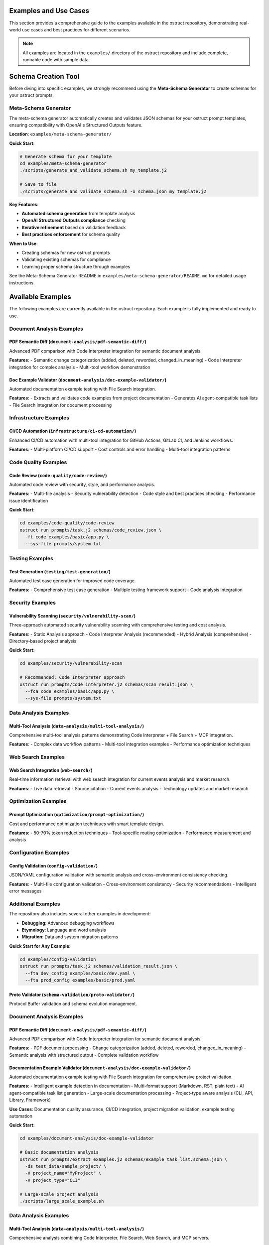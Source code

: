 Examples and Use Cases
======================

This section provides a comprehensive guide to the examples available in the ostruct repository, demonstrating real-world use cases and best practices for different scenarios.

.. note::
   All examples are located in the ``examples/`` directory of the ostruct repository and include complete, runnable code with sample data.

Schema Creation Tool
====================

Before diving into specific examples, we strongly recommend using the **Meta-Schema Generator** to create schemas for your ostruct prompts.

Meta-Schema Generator
---------------------

The meta-schema generator automatically creates and validates JSON schemas for your ostruct prompt templates, ensuring compatibility with OpenAI's Structured Outputs feature.

**Location**: ``examples/meta-schema-generator/``

**Quick Start**:

.. code-block:: bash

   # Generate schema for your template
   cd examples/meta-schema-generator
   ./scripts/generate_and_validate_schema.sh my_template.j2

   # Save to file
   ./scripts/generate_and_validate_schema.sh -o schema.json my_template.j2

**Key Features**:

- **Automated schema generation** from template analysis
- **OpenAI Structured Outputs compliance** checking
- **Iterative refinement** based on validation feedback
- **Best practices enforcement** for schema quality

**When to Use**:

- Creating schemas for new ostruct prompts
- Validating existing schemas for compliance
- Learning proper schema structure through examples

See the Meta-Schema Generator README in ``examples/meta-schema-generator/README.md`` for detailed usage instructions.

Available Examples
==================

The following examples are currently available in the ostruct repository. Each example is fully implemented and ready to use.

Document Analysis Examples
--------------------------

**PDF Semantic Diff** (``document-analysis/pdf-semantic-diff/``)
~~~~~~~~~~~~~~~~~~~~~~~~~~~~~~~~~~~~~~~~~~~~~~~~~~~~~~~~~~~~~~~~

Advanced PDF comparison with Code Interpreter integration for semantic document analysis.

**Features**:
- Semantic change categorization (added, deleted, reworded, changed_in_meaning)
- Code Interpreter integration for complex analysis
- Multi-tool workflow demonstration

**Doc Example Validator** (``document-analysis/doc-example-validator/``)
~~~~~~~~~~~~~~~~~~~~~~~~~~~~~~~~~~~~~~~~~~~~~~~~~~~~~~~~~~~~~~~~~~~~~~~~

Automated documentation example testing with File Search integration.

**Features**:
- Extracts and validates code examples from project documentation
- Generates AI agent-compatible task lists
- File Search integration for document processing

Infrastructure Examples
-----------------------

**CI/CD Automation** (``infrastructure/ci-cd-automation/``)
~~~~~~~~~~~~~~~~~~~~~~~~~~~~~~~~~~~~~~~~~~~~~~~~~~~~~~~~~~~

Enhanced CI/CD automation with multi-tool integration for GitHub Actions, GitLab CI, and Jenkins workflows.

**Features**:
- Multi-platform CI/CD support
- Cost controls and error handling
- Multi-tool integration patterns

Code Quality Examples
---------------------

**Code Review** (``code-quality/code-review/``)
~~~~~~~~~~~~~~~~~~~~~~~~~~~~~~~~~~~~~~~~~~~~~~~

Automated code review with security, style, and performance analysis.

**Features**:
- Multi-file analysis
- Security vulnerability detection
- Code style and best practices checking
- Performance issue identification

**Quick Start**:

.. code-block:: bash

   cd examples/code-quality/code-review
   ostruct run prompts/task.j2 schemas/code_review.json \
     -ft code examples/basic/app.py \
     --sys-file prompts/system.txt

Testing Examples
----------------

**Test Generation** (``testing/test-generation/``)
~~~~~~~~~~~~~~~~~~~~~~~~~~~~~~~~~~~~~~~~~~~~~~~~~~

Automated test case generation for improved code coverage.

**Features**:
- Comprehensive test case generation
- Multiple testing framework support
- Code analysis integration

Security Examples
-----------------

**Vulnerability Scanning** (``security/vulnerability-scan/``)
~~~~~~~~~~~~~~~~~~~~~~~~~~~~~~~~~~~~~~~~~~~~~~~~~~~~~~~~~~~~~

Three-approach automated security vulnerability scanning with comprehensive testing and cost analysis.

**Features**:
- Static Analysis approach
- Code Interpreter Analysis (recommended)
- Hybrid Analysis (comprehensive)
- Directory-based project analysis

**Quick Start**:

.. code-block:: bash

   cd examples/security/vulnerability-scan

   # Recommended: Code Interpreter approach
   ostruct run prompts/code_interpreter.j2 schemas/scan_result.json \
     --fca code examples/basic/app.py \
     --sys-file prompts/system.txt

Data Analysis Examples
----------------------

**Multi-Tool Analysis** (``data-analysis/multi-tool-analysis/``)
~~~~~~~~~~~~~~~~~~~~~~~~~~~~~~~~~~~~~~~~~~~~~~~~~~~~~~~~~~~~~~~~

Comprehensive multi-tool analysis patterns demonstrating Code Interpreter + File Search + MCP integration.

**Features**:
- Complex data workflow patterns
- Multi-tool integration examples
- Performance optimization techniques

Web Search Examples
-------------------

**Web Search Integration** (``web-search/``)
~~~~~~~~~~~~~~~~~~~~~~~~~~~~~~~~~~~~~~~~~~~~~

Real-time information retrieval with web search integration for current events analysis and market research.

**Features**:
- Live data retrieval
- Source citation
- Current events analysis
- Technology updates and market research

Optimization Examples
---------------------

**Prompt Optimization** (``optimization/prompt-optimization/``)
~~~~~~~~~~~~~~~~~~~~~~~~~~~~~~~~~~~~~~~~~~~~~~~~~~~~~~~~~~~~~~~

Cost and performance optimization techniques with smart template design.

**Features**:
- 50-70% token reduction techniques
- Tool-specific routing optimization
- Performance measurement and analysis

Configuration Examples
----------------------

**Config Validation** (``config-validation/``)
~~~~~~~~~~~~~~~~~~~~~~~~~~~~~~~~~~~~~~~~~~~~~~

JSON/YAML configuration validation with semantic analysis and cross-environment consistency checking.

**Features**:
- Multi-file configuration validation
- Cross-environment consistency
- Security recommendations
- Intelligent error messages

Additional Examples
--------------------

The repository also includes several other examples in development:

- **Debugging**: Advanced debugging workflows
- **Etymology**: Language and word analysis
- **Migration**: Data and system migration patterns

**Quick Start for Any Example**:

.. code-block:: bash

   cd examples/config-validation
   ostruct run prompts/task.j2 schemas/validation_result.json \
     --fta dev_config examples/basic/dev.yaml \
     --fta prod_config examples/basic/prod.yaml

**Proto Validator** (``schema-validation/proto-validator/``)
~~~~~~~~~~~~~~~~~~~~~~~~~~~~~~~~~~~~~~~~~~~~~~~~~~~~~~~~~~~~

Protocol Buffer validation and schema evolution management.

Document Analysis Examples
-----------------------------

**PDF Semantic Diff** (``document-analysis/pdf-semantic-diff/``)
~~~~~~~~~~~~~~~~~~~~~~~~~~~~~~~~~~~~~~~~~~~~~~~~~~~~~~~~~~~~~~~~~

Advanced PDF comparison with Code Interpreter integration for semantic document analysis.

**Features**:
- PDF document processing
- Change categorization (added, deleted, reworded, changed_in_meaning)
- Semantic analysis with structured output
- Complete validation workflow

**Documentation Example Validator** (``document-analysis/doc-example-validator/``)
~~~~~~~~~~~~~~~~~~~~~~~~~~~~~~~~~~~~~~~~~~~~~~~~~~~~~~~~~~~~~~~~~~~~~~~~~~~~~~~~~~

Automated documentation example testing with File Search integration for comprehensive project validation.

**Features**:
- Intelligent example detection in documentation
- Multi-format support (Markdown, RST, plain text)
- AI agent-compatible task list generation
- Large-scale documentation processing
- Project-type aware analysis (CLI, API, Library, Framework)

**Use Cases**: Documentation quality assurance, CI/CD integration, project migration validation, example testing automation

**Quick Start**:

.. code-block:: bash

   cd examples/document-analysis/doc-example-validator

   # Basic documentation analysis
   ostruct run prompts/extract_examples.j2 schemas/example_task_list.schema.json \
     -ds test_data/sample_project/ \
     -V project_name="MyProject" \
     -V project_type="CLI"

   # Large-scale project analysis
   ./scripts/large_scale_example.sh

Data Analysis Examples
----------------------

**Multi-Tool Analysis** (``data-analysis/multi-tool-analysis/``)
~~~~~~~~~~~~~~~~~~~~~~~~~~~~~~~~~~~~~~~~~~~~~~~~~~~~~~~~~~~~~~~~

Comprehensive analysis combining Code Interpreter, File Search, Web Search, and MCP servers.

**Features**:
- Code Interpreter for data analysis
- File Search for documentation
- MCP server integration
- Configuration-driven workflows

Infrastructure Examples (Advanced)
----------------------------------

**CI/CD Automation** (``infrastructure/ci-cd-automation/``)
~~~~~~~~~~~~~~~~~~~~~~~~~~~~~~~~~~~~~~~~~~~~~~~~~~~~~~~~~~~

CI/CD automation with enhanced ostruct capabilities for automated analysis and reporting.

**Features**:
- GitHub Actions integration
- GitLab CI patterns
- Jenkins workflow automation
- Cost controls and error handling

Optimization Examples (Advanced)
----------------------------------

**Prompt Optimization** (``optimization/prompt-optimization/``)
~~~~~~~~~~~~~~~~~~~~~~~~~~~~~~~~~~~~~~~~~~~~~~~~~~~~~~~~~~~~~~~

Demonstrates ostruct's built-in optimization capabilities for better performance and cost efficiency.

**Features**:
- 50-70% token reduction techniques
- Smart template design patterns
- Tool-specific routing optimization
- Before/after comparison examples

Specialized Examples
--------------------

**Etymology Analysis** (``etymology/``)
~~~~~~~~~~~~~~~~~~~~~~~~~~~~~~~~~~~~~~~~

Etymological analysis of words with component breakdown and origin identification.

**Features**: Detailed word analysis, component identification, hierarchical relationships

**Web Search** (``web-search/``)
~~~~~~~~~~~~~~~~~~~~~~~~~~~~~~~~

Integration with web search for current information and real-time data gathering.

Debugging Examples
------------------

**Template Debugging** (``debugging/``)
~~~~~~~~~~~~~~~~~~~~~~~~~~~~~~~~~~~~~~~~

Comprehensive debugging examples for template troubleshooting and optimization.

**Features**:
- Template expansion debugging
- Variable troubleshooting
- Optimization analysis
- Common error patterns

**Quick Start**:

.. code-block:: bash

   cd examples/debugging
   # See README.md for specific debugging scenarios

Getting Started with Examples
=============================

Basic Workflow
--------------

1. **Choose an Example**: Select based on your use case from the categories above
2. **Navigate to Directory**: ``cd examples/[category]/[example-name]/``
3. **Read the README**: Each example has comprehensive documentation
4. **Generate Schema** (if needed): Use the meta-schema generator for new templates
5. **Run the Example**: Follow the Quick Start commands in each README

Example Structure
-----------------

Each example follows this consistent structure:

.. code-block:: text

   example-name/
   ├── README.md           # Description, usage, and expected output
   ├── prompts/           # AI prompts
   │   ├── system.txt     # AI's role and expertise
   │   └── task.j2        # Task template
   ├── schemas/           # Output structure
   │   └── result.json    # Schema definition
   └── examples/          # Example inputs
       └── basic/         # Basic examples

Prerequisites
-------------

For all examples, ensure you have:

- Python 3.10 or higher
- ``ostruct-cli`` installed (``pip install ostruct-cli``)
- OpenAI API key set in environment (``OPENAI_API_KEY``)

Example-Specific Requirements
~~~~~~~~~~~~~~~~~~~~~~~~~~~~~

Some examples may require additional dependencies:

- **Meta-Schema Generator**: ``jq``, JSON Schema validator (``ajv-cli`` or ``jsonschema``)
- **Code Interpreter Examples**: May upload files to OpenAI
- **File Search Examples**: May create vector stores
- **MCP Examples**: External service connections

Cost Considerations
-------------------

Examples include cost estimates where available:

- **Static Analysis**: ~$0.18 per analysis
- **Code Interpreter**: ~$0.18-$0.27 per analysis
- **File Search**: Additional costs for vector store creation
- **Multi-Tool**: Combined costs of all tools used

Use ``--dry-run`` to estimate costs before running:

.. code-block:: bash

   ostruct run template.j2 schema.json -ft file.txt --dry-run

Contributing Examples
=====================

We welcome contributions of new examples! Please follow these guidelines:

1. **Create Complete Examples**: Include all necessary files (schema, templates, sample data)
2. **Follow Structure**: Use the standard example directory structure
3. **Add Documentation**: Include comprehensive README.md with usage examples
4. **Test Thoroughly**: Ensure examples are self-contained and runnable
5. **Include Costs**: Provide cost estimates where possible

See the project repository for contributing guidelines.

Next Steps
==========

- :doc:`quickstart` - Get started with basic ostruct usage
- :doc:`template_authoring` - Learn advanced template techniques
- :doc:`cli_reference` - Complete CLI reference
- `GitHub Repository <https://github.com/yaniv-golan/ostruct>`_ - Browse all examples
